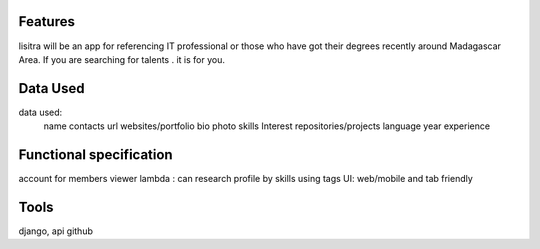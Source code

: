 Features
=======
lisitra will be an app for  referencing  IT professional or those who have got their degrees recently  around Madagascar Area. If you are searching for talents . it is for you. 


Data Used
========

data used: 
  name
  contacts
  url websites/portfolio
  bio
  photo
  skills
  Interest
  repositories/projects
  language
  year experience

Functional specification
======
account for members 
viewer lambda : can research profile by skills using tags
UI: web/mobile and tab friendly

Tools
=======
django, api github
